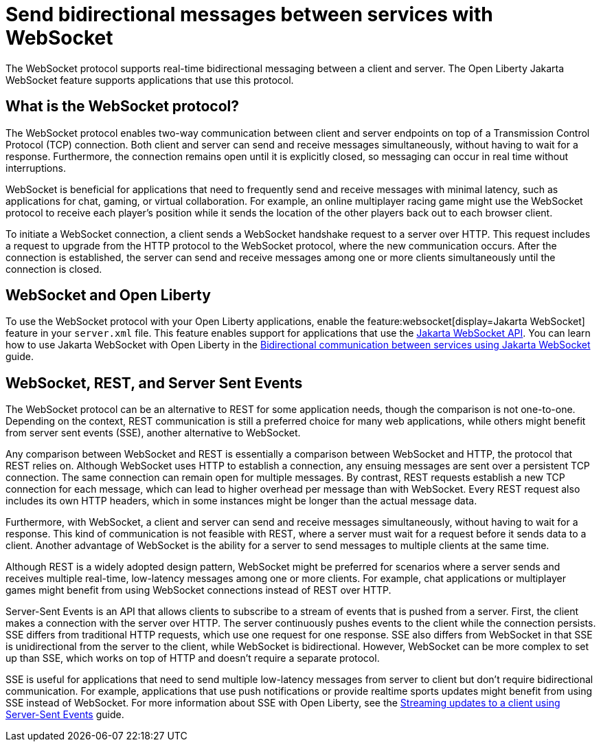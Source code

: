 // Copyright (c) 2023 IBM Corporation and others.
// Licensed under Creative Commons Attribution-NoDerivatives
// 4.0 International (CC BY-ND 4.0)
//   https://creativecommons.org/licenses/by-nd/4.0/
//
// Contributors:
//     IBM Corporation
//
:page-description:
:seo-description: 
:page-layout: general-reference
:page-type: general
= Send bidirectional messages between services with WebSocket

The WebSocket protocol supports real-time bidirectional messaging between a client and server. The Open Liberty Jakarta WebSocket feature supports applications that use this protocol.

== What is the WebSocket protocol?

The WebSocket protocol enables two-way communication between client and server endpoints on top of a Transmission Control Protocol (TCP) connection. Both client and server can send and receive messages simultaneously, without having to wait for a response. Furthermore, the connection remains open until it is explicitly closed, so messaging can occur in real time without interruptions. 

WebSocket is beneficial for applications that need to frequently send and receive messages with minimal latency, such as applications for chat, gaming, or virtual collaboration.
For example, an online multiplayer racing game might use the WebSocket protocol to receive each player's position while it sends the location of the other players back out to each browser client.

To initiate a WebSocket connection, a client sends a WebSocket handshake request to a server over HTTP. This request includes a request to upgrade from the HTTP protocol to the WebSocket protocol, where the new communication occurs. After the connection is established, the server can send and receive messages among one or more clients simultaneously until the connection is closed.

== WebSocket and Open Liberty
To use the WebSocket protocol with your Open Liberty applications, enable the feature:websocket[display=Jakarta WebSocket] feature in your `server.xml` file. This feature enables support for applications that use the link:docs/latest/reference/javadoc/liberty-jakartaee9.1-javadoc.html?package=jakarta/websocket/package-frame.html&class=jakarta/websocket/package-summary.html[Jakarta WebSocket API]. You can learn how to use Jakarta WebSocket with Open Liberty in the link:/guides/jakarta-websocket.html[Bidirectional communication between services using Jakarta WebSocket] guide.

== WebSocket, REST, and Server Sent Events

The WebSocket protocol can be an alternative to REST for some application needs, though the comparison is not one-to-one. Depending on the context, REST communication is still a preferred choice for many web applications, while others might benefit from server sent events (SSE), another alternative to WebSocket.

Any comparison between WebSocket and REST is essentially a comparison between WebSocket and HTTP, the protocol that REST relies on. Although WebSocket uses HTTP to establish a connection, any ensuing messages are sent over a persistent TCP connection. The same connection can remain open for multiple messages. By contrast, REST requests establish a new TCP connection for each message, which can lead to higher overhead per message than with WebSocket. Every REST request also includes its own HTTP headers, which in some instances might be longer than the actual message data.

Furthermore, with WebSocket, a client and server can send and receive messages simultaneously, without having to wait for a response. This kind of communication is not feasible with REST, where a server must wait for a request before it sends data to a client. Another advantage of WebSocket is the ability for a server to send messages to multiple clients at the same time. 

Although REST is a widely adopted design pattern, WebSocket might be preferred for scenarios where a server sends and receives multiple real-time, low-latency messages among one or more clients. For example, chat applications or multiplayer games might benefit from using WebSocket connections instead of REST over HTTP.

Server-Sent Events is an API that allows clients to subscribe to a stream of events that is pushed from a server. First, the client makes a connection with the server over HTTP. The server continuously pushes events to the client while the connection persists. SSE differs from traditional HTTP requests, which use one request for one response. SSE also differs from WebSocket in that SSE is unidirectional from the server to the client, while WebSocket is bidirectional. However, WebSocket can be more complex to set up than SSE, which works on top of HTTP and doesn't require a separate protocol. 

SSE is useful for applications that need to send multiple low-latency messages from server to client but don't require bidirectional communication. For example, applications that use push notifications or provide realtime sports updates might benefit from using SSE instead of WebSocket. For more information about SSE with Open Liberty, see the link:/guides/reactive-messaging-sse.html[Streaming updates to a client using Server-Sent Events] guide.


